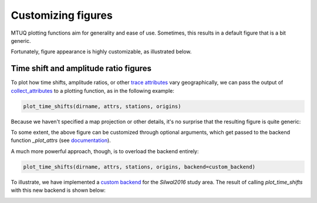 
Customizing figures
===================

MTUQ plotting functions aim for generality and ease of use. Sometimes, this results in a default figure that is a bit generic. 

Fortunately, figure appearance is highly customizable, as illustrated below.


Time shift and amplitude ratio figures
---------------------------------------

To plot how time shifts, amplitude ratios, or other `trace attributes <https://uafgeotools.github.io/mtuq/user_guide/06/trace_attributes.html>`_ vary geographically, we can pass the output of `collect_attributes <https://uafgeotools.github.io/mtuq/library/generated/mtuq.Misfit.collect_attributes.html#mtuq.Misfit.collect_attributes>`_ to a plotting function, as in the following example:

.. code::

    plot_time_shifts(dirname, attrs, stations, origins)


Because we haven't specified a map projection or other details, it's no surprise that the resulting figure is quite generic:

.. image:: images/20090407201255351_attrs_time_shifts_bw_Z.png
  :width: 400 


To some extent, the above figure can be customized through optional arguments, which get passed to the backend function `_plot_attrs` (see `documentation <https://uafgeotools.github.io/mtuq/library/generated/mtuq.graphics.plot_time_shifts.html>`_).

A much more powerful approach, though, is to overload the backend entirely:

.. code::

    plot_time_shifts(dirname, attrs, stations, origins, backend=custom_backend)

To illustrate, we have implemented a `custom backend <https://uafgeotools.github.io/mtuq/user_guide/06/code/custom_backend.html>`_ for the `Silwal2016` study area. The result of calling `plot_time_shifts` with this new backend is shown below:


.. image:: images/20090407201255351_attrs_time_shifts_bw_Z_pygmt.png
  :width: 400 

